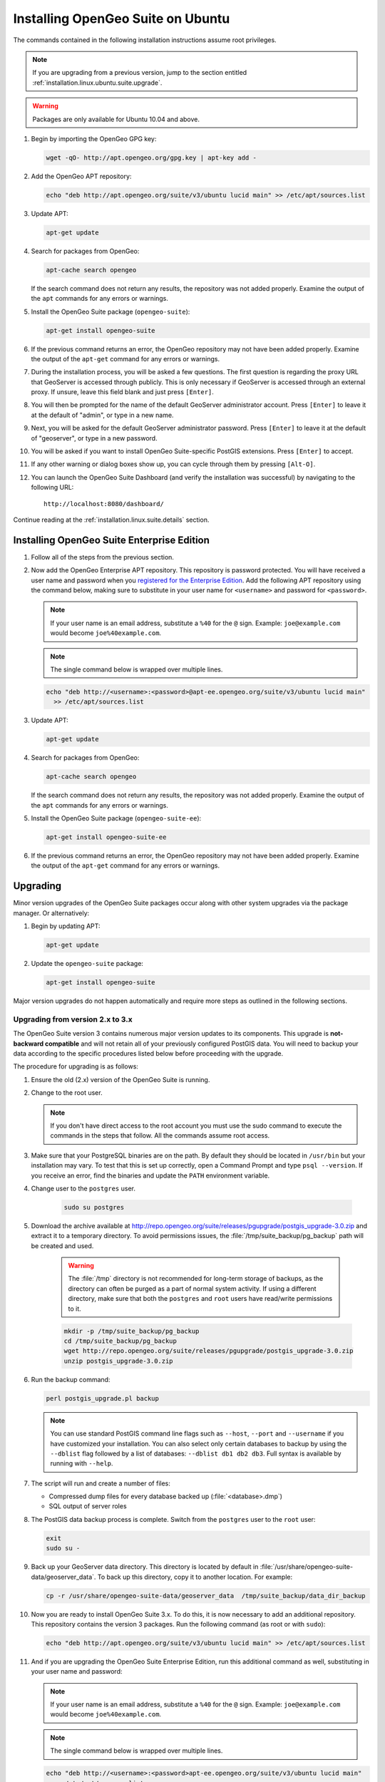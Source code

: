 .. _installation.linux.ubuntu.suite:

Installing OpenGeo Suite on Ubuntu
==================================

The commands contained in the following installation instructions assume root privileges. 

.. note:: If you are upgrading from a previous version, jump to the section entitled :ref:`installation.linux.ubuntu.suite.upgrade`.

.. warning:: Packages are only available for Ubuntu 10.04 and above.

#. Begin by importing the OpenGeo GPG key:

   .. code-block:: console

      wget -qO- http://apt.opengeo.org/gpg.key | apt-key add -

#. Add the OpenGeo APT repository:

   .. code-block:: console

      echo "deb http://apt.opengeo.org/suite/v3/ubuntu lucid main" >> /etc/apt/sources.list
      
#. Update APT:

   .. code-block:: console

      apt-get update

#. Search for packages from OpenGeo:

   .. code-block:: console

      apt-cache search opengeo

   If the search command does not return any results, the repository was not added properly. Examine the output of the ``apt`` commands for any errors or warnings.

#. Install the OpenGeo Suite package (``opengeo-suite``):

   .. code-block:: console

      apt-get install opengeo-suite

#. If the previous command returns an error, the OpenGeo repository may not have been added properly. Examine the output of the ``apt-get`` command for any errors or warnings.

#. During the installation process, you will be asked a few questions. The first question is regarding the proxy URL that GeoServer is accessed through publicly. This is only necessary if GeoServer is accessed through an external proxy. If unsure, leave this field blank and just press ``[Enter]``.

#. You will then be prompted for the name of the default GeoServer administrator account. Press ``[Enter]`` to leave it at the default of "admin", or type in a new name.

#. Next, you will be asked for the default GeoServer administrator password. Press ``[Enter]`` to leave it at the default of "geoserver", or type in a new password.

#. You will be asked if you want to install OpenGeo Suite-specific PostGIS extensions. Press ``[Enter]`` to accept.

#. If any other warning or dialog boxes show up, you can cycle through them by pressing ``[Alt-O]``.

#. You can launch the OpenGeo Suite Dashboard (and verify the installation was successful) by navigating to the following URL::

      http://localhost:8080/dashboard/

Continue reading at the :ref:`installation.linux.suite.details` section.

.. _installation.linux.ubuntu.suite.ee:

Installing OpenGeo Suite Enterprise Edition
-------------------------------------------

#. Follow all of the steps from the previous section.

#. Now add the OpenGeo Enterprise APT repository. This repository is password protected. You will have received a user name and password when you `registered for the Enterprise Edition <http://opengeo.org/products/suite/register/>`_. Add the following APT repository using the command below, making sure to substitute in your user name for ``<username>`` and password for ``<password>``.

   .. note:: If your user name is an email address, substitute a ``%40`` for the ``@`` sign. Example: ``joe@example.com`` would become ``joe%40example.com``.

   .. note:: The single command below is wrapped over multiple lines.

   .. code-block:: console

      echo "deb http://<username>:<password>@apt-ee.opengeo.org/suite/v3/ubuntu lucid main"
        >> /etc/apt/sources.list

#. Update APT:

   .. code-block:: console

      apt-get update

#. Search for packages from OpenGeo:

   .. code-block:: console

      apt-cache search opengeo

   If the search command does not return any results, the repository was not added properly. Examine the output of the ``apt`` commands for any errors or warnings.

#. Install the OpenGeo Suite package (``opengeo-suite-ee``):

   .. code-block:: console

      apt-get install opengeo-suite-ee

#. If the previous command returns an error, the OpenGeo repository may not have been added properly. Examine the output of the ``apt-get`` command for any errors or warnings.

.. _installation.linux.ubuntu.suite.upgrade:

Upgrading
---------

Minor version upgrades of the OpenGeo Suite packages occur along with other system upgrades via the package manager. Or alternatively:

#. Begin by updating APT:

   .. code-block:: console

      apt-get update

#. Update the ``opengeo-suite`` package:

   .. code-block:: console

      apt-get install opengeo-suite
      
Major version upgrades do not happen automatically and require more steps as outlined in the following sections.

.. _installation.linux.ubuntu.suite.upgrade.v3:

Upgrading from version 2.x to 3.x
~~~~~~~~~~~~~~~~~~~~~~~~~~~~~~~~~

The OpenGeo Suite version 3 contains numerous major version updates to its components. This upgrade is **not-backward compatible** and will not retain
all of your previously configured PostGIS data. You will need to backup your data according to the specific procedures listed below before proceeding with the upgrade.

The procedure for upgrading is as follows:

#. Ensure the old (2.x) version of the OpenGeo Suite is running.
 
#. Change to the root user.

   .. note:: If you don't have direct access to the root account you must use the sudo command to execute the commands in the steps that follow. All the commands assume root access.
   
#. Make sure that your PostgreSQL binaries are on the path. By default they should be located in ``/usr/bin`` but your installation may vary. To test that this is set up correctly, open a Command Prompt and type ``psql --version``. If you receive an error, find the binaries and update the ``PATH`` environment variable.

#. Change user to the ``postgres`` user.

    .. code-block:: console
    
       sudo su postgres

#. Download the archive available at http://repo.opengeo.org/suite/releases/pgupgrade/postgis_upgrade-3.0.zip and extract it to a temporary directory. To avoid permissions issues, the :file:`/tmp/suite_backup/pg_backup` path will be created and used.

    .. warning:: The :file:`/tmp` directory is not recommended for long-term storage of backups, as the directory can often be purged as a part of normal system activity. If using a different directory, make sure that both the ``postgres`` and ``root`` users have read/write permissions to it.

    .. code-block:: console

       mkdir -p /tmp/suite_backup/pg_backup
       cd /tmp/suite_backup/pg_backup
       wget http://repo.opengeo.org/suite/releases/pgupgrade/postgis_upgrade-3.0.zip
       unzip postgis_upgrade-3.0.zip

#. Run the backup command:

   .. code-block:: console
    
      perl postgis_upgrade.pl backup
       
   .. note:: You can use standard PostGIS command line flags such as ``--host``, ``--port`` and ``--username`` if you have customized your installation. You can also select only certain databases to backup by using the ``--dblist`` flag followed by a list of databases:  ``--dblist db1 db2 db3``. Full syntax is available by running with ``--help``.

#. The script will run and create a number of files:

   * Compressed dump files for every database backed up (:file:`<database>.dmp`)
   * SQL output of server roles

#. The PostGIS data backup process is complete. Switch from the ``postgres`` user to the ``root`` user:

   .. code-block:: console

      exit
      sudo su -

#. Back up your GeoServer data directory. This directory is located by default in :file:`/usr/share/opengeo-suite-data/geoserver_data`. To back up this directory, copy it to another location. For example:

   .. code-block:: console

      cp -r /usr/share/opengeo-suite-data/geoserver_data  /tmp/suite_backup/data_dir_backup
      
#. Now you are ready to install OpenGeo Suite 3.x. To do this, it is now necessary to add an additional repository. This repository contains the version 3 packages. Run the following command (as root or with ``sudo``):

   .. code-block:: console

      echo "deb http://apt.opengeo.org/suite/v3/ubuntu lucid main" >> /etc/apt/sources.list

#. And if you are upgrading the OpenGeo Suite Enterprise Edition, run this additional command as well, substituting in your user name and password:

   .. note:: If your user name is an email address, substitute a ``%40`` for the ``@`` sign. Example: ``joe@example.com`` would become ``joe%40example.com``.

   .. note:: The single command below is wrapped over multiple lines.

   .. code-block:: console

      echo "deb http://<username>:<password>apt-ee.opengeo.org/suite/v3/ubuntu lucid main"
        >> /etc/apt/sources.list

#. Now update your repository sources:

   .. code-block:: console

      apt-get update

#. Install the OpenGeo Suite package:

   .. list-table::
      :widths: 20 80
      :header-rows: 1

      * - Edition
        - Command
      * - Community Edition
        - ``apt-get install opengeo-suite``
      * - Enterprise Edition
        - ``apt-get install opengeo-suite-ee``

#. Ensure the newly-upgraded OpenGeo Suite is running.

#. Change to the postgres user and restore your PostGIS data by running the script again:

   .. code-block:: console

      sudo su postgres
      cd /tmp/suite_backup/pg_backup
      perl postgis_upgrade.pl restore

   .. note:: As with the backup, standard PostGIS connection parameters may be used. You can also select only certain databases to restore with the ``--dblist`` flag as detailed above.

#. Your databases and roles will be restored. You can verify that the databases were created and data restored by running ``psql -l`` on the command line.

#. Exit out of the postgres user and change to root.

#. Stop the Tomcat service:

   .. code-block:: console

      service tomcat6 stop

#. Restore your GeoServer data directory, renaming the existing one first. For example:

   .. code-block:: console

      mv /usr/share/opengeo-suite-data/geoserver_data  /tmp/suite_backup/data_dir_backup_30
      cp -r /tmp/suite_backup/data_dir_backup /usr/share/opengeo-suite-data/geoserver_data

#. Change the owner of the restored data directory:

   .. code-block:: console

      chown -R tomcat6 /usr/share/opengeo-suite-data/geoserver_data

#. Start the Tomcat service:

   .. code-block:: console

      service tomcat6 start


Continue reading at the :ref:`installation.linux.suite.details` section.
